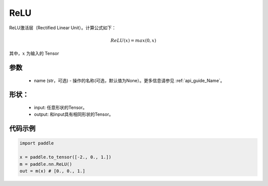 .. _cn_api_nn_ReLU:

ReLU
-------------------------------
.. py:class:: paddle.nn.ReLU(name=None)

ReLU激活层（Rectified Linear Unit）。计算公式如下：

.. math::

    ReLU(x) = max(0, x)

其中，:math:`x` 为输入的 Tensor

参数
::::::::::
    - name (str，可选) - 操作的名称(可选，默认值为None）。更多信息请参见  :ref:`api_guide_Name`。

形状：
::::::::::
    - input: 任意形状的Tensor。
    - output: 和input具有相同形状的Tensor。

代码示例
:::::::::

.. code-block:: python

    import paddle

    x = paddle.to_tensor([-2., 0., 1.])
    m = paddle.nn.ReLU()
    out = m(x) # [0., 0., 1.]
